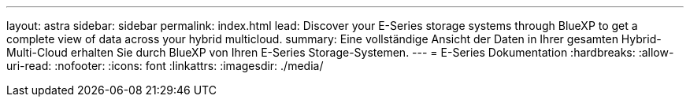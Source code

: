 ---
layout: astra 
sidebar: sidebar 
permalink: index.html 
lead: Discover your E-Series storage systems through BlueXP to get a complete view of data across your hybrid multicloud. 
summary: Eine vollständige Ansicht der Daten in Ihrer gesamten Hybrid-Multi-Cloud erhalten Sie durch BlueXP von Ihren E-Series Storage-Systemen. 
---
= E-Series Dokumentation
:hardbreaks:
:allow-uri-read: 
:nofooter: 
:icons: font
:linkattrs: 
:imagesdir: ./media/


